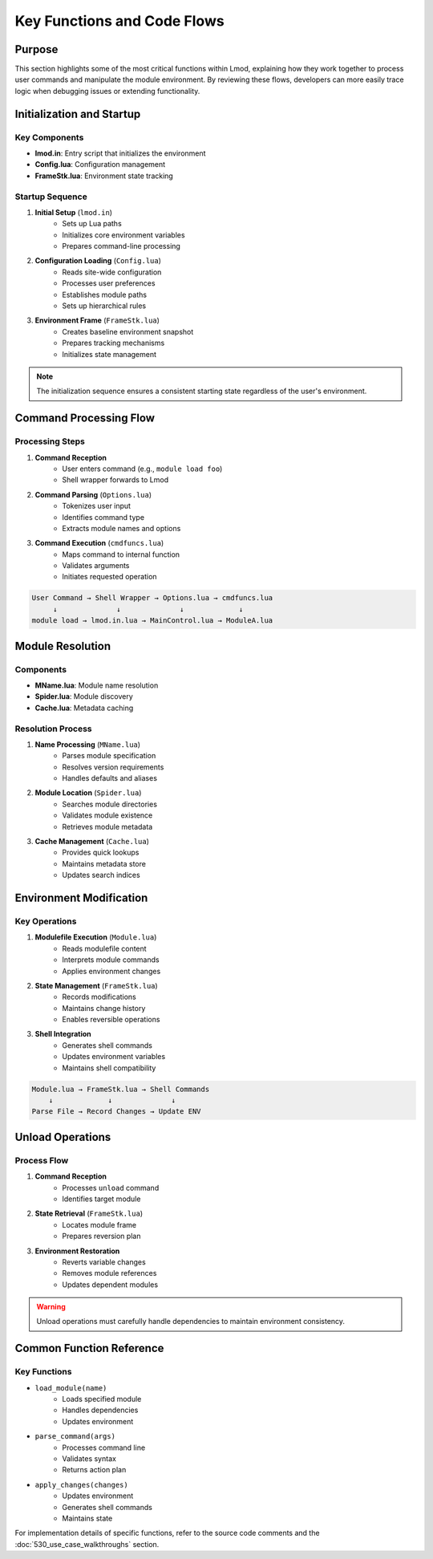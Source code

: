 Key Functions and Code Flows
=========================

Purpose
-------
This section highlights some of the most critical functions within Lmod, explaining how they work together to process user commands and manipulate the module environment. By reviewing these flows, developers can more easily trace logic when debugging issues or extending functionality.

Initialization and Startup
-------------------------

Key Components
^^^^^^^^^^^^^
* **lmod.in**: Entry script that initializes the environment
* **Config.lua**: Configuration management
* **FrameStk.lua**: Environment state tracking

Startup Sequence
^^^^^^^^^^^^^^
1. **Initial Setup** (``lmod.in``)
    * Sets up Lua paths
    * Initializes core environment variables
    * Prepares command-line processing

2. **Configuration Loading** (``Config.lua``)
    * Reads site-wide configuration
    * Processes user preferences
    * Establishes module paths
    * Sets up hierarchical rules

3. **Environment Frame** (``FrameStk.lua``)
    * Creates baseline environment snapshot
    * Prepares tracking mechanisms
    * Initializes state management

.. note::
   The initialization sequence ensures a consistent starting state regardless of the user's environment.

Command Processing Flow
---------------------

Processing Steps
^^^^^^^^^^^^^^
1. **Command Reception**
    * User enters command (e.g., ``module load foo``)
    * Shell wrapper forwards to Lmod

2. **Command Parsing** (``Options.lua``)
    * Tokenizes user input
    * Identifies command type
    * Extracts module names and options

3. **Command Execution** (``cmdfuncs.lua``)
    * Maps command to internal function
    * Validates arguments
    * Initiates requested operation

.. code-block:: text

    User Command → Shell Wrapper → Options.lua → cmdfuncs.lua
         ↓              ↓              ↓             ↓
    module load → lmod.in.lua → MainControl.lua → ModuleA.lua

Module Resolution
---------------

Components
^^^^^^^^^
* **MName.lua**: Module name resolution
* **Spider.lua**: Module discovery
* **Cache.lua**: Metadata caching

Resolution Process
^^^^^^^^^^^^^^^^
1. **Name Processing** (``MName.lua``)
    * Parses module specification
    * Resolves version requirements
    * Handles defaults and aliases

2. **Module Location** (``Spider.lua``)
    * Searches module directories
    * Validates module existence
    * Retrieves module metadata

3. **Cache Management** (``Cache.lua``)
    * Provides quick lookups
    * Maintains metadata store
    * Updates search indices

Environment Modification
----------------------

Key Operations
^^^^^^^^^^^^
1. **Modulefile Execution** (``Module.lua``)
    * Reads modulefile content
    * Interprets module commands
    * Applies environment changes

2. **State Management** (``FrameStk.lua``)
    * Records modifications
    * Maintains change history
    * Enables reversible operations

3. **Shell Integration**
    * Generates shell commands
    * Updates environment variables
    * Maintains shell compatibility

.. code-block:: text

    Module.lua → FrameStk.lua → Shell Commands
        ↓             ↓              ↓
    Parse File → Record Changes → Update ENV

Unload Operations
---------------

Process Flow
^^^^^^^^^^
1. **Command Reception**
    * Processes ``unload`` command
    * Identifies target module

2. **State Retrieval** (``FrameStk.lua``)
    * Locates module frame
    * Prepares reversion plan

3. **Environment Restoration**
    * Reverts variable changes
    * Removes module references
    * Updates dependent modules

.. warning::
   Unload operations must carefully handle dependencies to maintain environment consistency.

Common Function Reference
-----------------------

Key Functions
^^^^^^^^^^^
* ``load_module(name)``
    * Loads specified module
    * Handles dependencies
    * Updates environment

* ``parse_command(args)``
    * Processes command line
    * Validates syntax
    * Returns action plan

* ``apply_changes(changes)``
    * Updates environment
    * Generates shell commands
    * Maintains state

For implementation details of specific functions, refer to the source code comments and the :doc:`530_use_case_walkthroughs` section.
